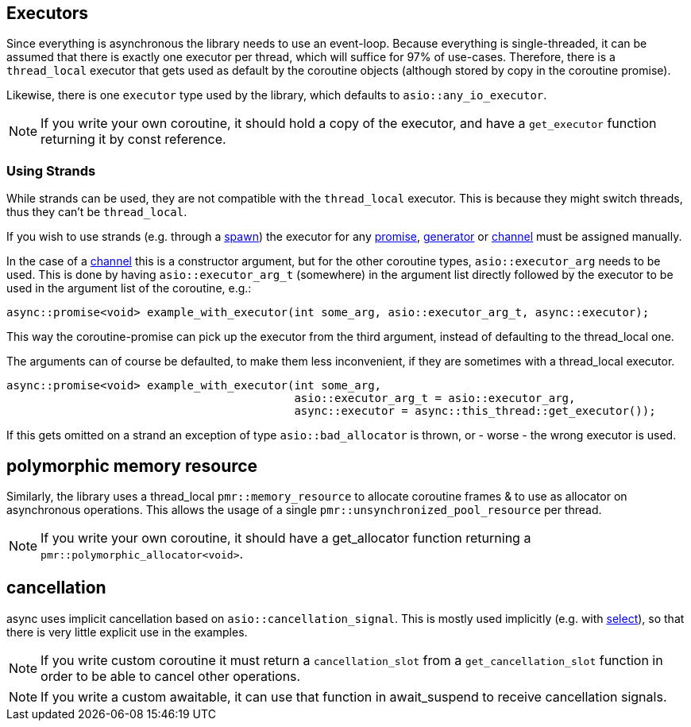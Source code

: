 == Executors

Since everything is asynchronous the library needs to use an event-loop.
Because everything is single-threaded, it can be assumed that there is exactly one executor
per thread, which will suffice for 97% of use-cases.
Therefore, there is a `thread_local` executor that gets used as default
by the coroutine objects (although stored by copy in the coroutine promise).

Likewise, there is one `executor` type used by the library,
which defaults to `asio::any_io_executor`.

NOTE: If you write your own coroutine, it should hold a copy of the executor,
and have a `get_executor` function returning it by const reference.

=== Using Strands

While strands can be used, they are not compatible with the `thread_local` executor.
This is because they might switch threads, thus they can't be `thread_local`.

If you wish to use strands (e.g. through a <<spawn, spawn>>)
the executor for any <<promise, promise>>, <<generator, generator>> or <<channel, channel>>
must be assigned manually.

In the case of a <<channel, channel>> this is a constructor argument,
but for the other coroutine types, `asio::executor_arg` needs to be used.
This is done by having `asio::executor_arg_t` (somewhere) in the argument
list directly followed by the executor to be used in the argument list of the coroutine, e.g.:

[source,cpp]
----
async::promise<void> example_with_executor(int some_arg, asio::executor_arg_t, async::executor);
----

This way the coroutine-promise can pick up the executor from the third argument,
instead of defaulting to the thread_local one.

The arguments can of course be defaulted, to make them less inconvenient,
if they are sometimes with a thread_local executor.

[source,cpp]
----
async::promise<void> example_with_executor(int some_arg,
                                           asio::executor_arg_t = asio::executor_arg,
                                           async::executor = async::this_thread::get_executor());
----

If this gets omitted on a strand an exception of type `asio::bad_allocator` is thrown,
or - worse - the wrong executor is used.

== polymorphic memory resource

Similarly, the library uses a thread_local `pmr::memory_resource` to allocate
coroutine frames & to use as allocator on asynchronous operations.
This allows the usage of a single `pmr::unsynchronized_pool_resource` per thread.

NOTE: If you write your own coroutine, it should have a get_allocator function
returning a `pmr::polymorphic_allocator<void>`.

== cancellation

async uses implicit cancellation based on `asio::cancellation_signal`.
This is mostly used implicitly (e.g. with <<select, select>>),
so that there is very little explicit use in the examples.

NOTE: If you write custom coroutine it must return a `cancellation_slot` from a
`get_cancellation_slot` function in order to be able to cancel other operations.

NOTE: If you write a custom awaitable, it can use that function in await_suspend to receive cancellation signals.


